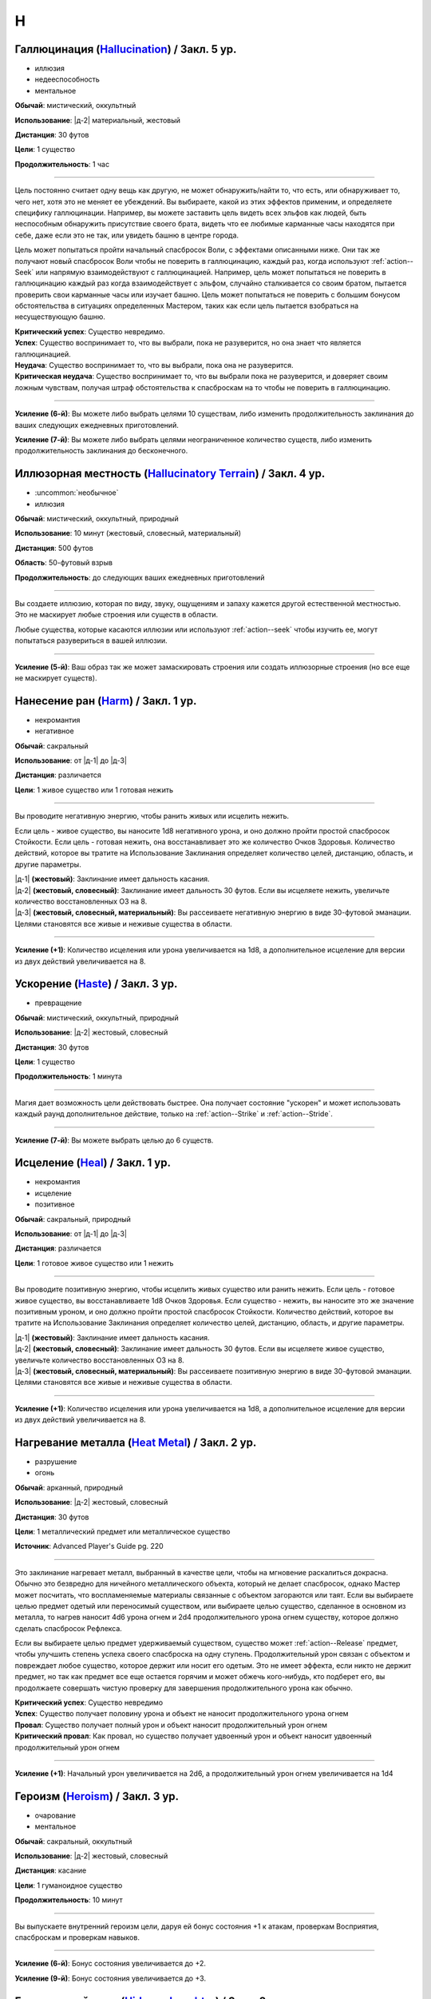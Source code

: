 H
~~~~~~~~

.. _spell--h--Hallucination:

Галлюцинация (`Hallucination <https://2e.aonprd.com/Spells.aspx?ID=144>`_) / Закл. 5 ур.
"""""""""""""""""""""""""""""""""""""""""""""""""""""""""""""""""""""""""""""""""""""""""

- иллюзия
- недееспособность
- ментальное

**Обычай**: мистический, оккультный

**Использование**: |д-2| материальный, жестовый

**Дистанция**: 30 футов

**Цели**: 1 существо

**Продолжительность**: 1 час

----------

Цель постоянно считает одну вещь как другую, не может обнаружить/найти то, что есть, или обнаруживает то, чего нет, хотя это не меняет ее убеждений.
Вы выбираете, какой из этих эффектов применим, и определяете специфику галлюцинации.
Например, вы можете заставить цель видеть всех эльфов как людей, быть неспособным обнаружить присутствие своего брата, видеть что ее любимые карманные часы находятся при себе, даже если это не так, или увидеть башню в центре города.

Цель может попытаться пройти начальный спасбросок Воли, с эффектами описанными ниже.
Они так же получают новый спасбросок Воли чтобы не поверить в галлюцинацию, каждый раз, когда используют :ref:`action--Seek` или напрямую взаимодействуют с галлюцинацией.
Например, цель может попытаться не поверить в галлюцинацию каждый раз когда взаимодействует с эльфом, случайно сталкивается со своим братом, пытается проверить свои карманные часы или изучает башню.
Цель может попытаться не поверить с большим бонусом обстоятельства в ситуациях определенных Мастером, таких как если цель пытается взобраться на несуществующую башню.

| **Критический успех**: Существо невредимо.
| **Успех**: Существо воспринимает то, что вы выбрали, пока не разуверится, но она знает что является галлюцинацией.
| **Неудача**: Существо воспринимает то, что вы выбрали, пока она не разуверится.
| **Критическая неудача**: Существо воспринимает то, что вы выбрали пока не разуверится, и доверяет своим ложным чувствам, получая штраф обстоятельства к спасброскам на то чтобы не поверить в галлюцинацию.

----------

**Усиление (6-й)**: Вы можете либо выбрать целями 10 существам, либо изменить продолжительность заклинания до ваших следующих ежедневных приготовлений.

**Усиление (7-й)**: Вы можете либо выбрать целями неограниченное количество существ, либо изменить продолжительность заклинания до бесконечного.



.. _spell--h--Hallucinatory-Terrain:

Иллюзорная местность (`Hallucinatory Terrain <http://2e.aonprd.com/Spells.aspx?ID=145>`_) / Закл. 4 ур.
""""""""""""""""""""""""""""""""""""""""""""""""""""""""""""""""""""""""""""""""""""""""""""""""""""""""

- :uncommon:`необычное`
- иллюзия

**Обычай**: мистический, оккультный, природный

**Использование**: 10 минут (жестовый, словесный, материальный)

**Дистанция**: 500 футов

**Область**: 50-футовый взрыв

**Продолжительность**: до следующих ваших ежедневных приготовлений

----------

Вы создаете иллюзию, которая по виду, звуку, ощущениям и запаху кажется другой естественной местностью.
Это не маскирует любые строения или существ в области.

Любые существа, которые касаются иллюзии или используют :ref:`action--seek` чтобы изучить ее, могут попытаться разувериться в вашей иллюзии.

----------

**Усиление (5-й)**: Ваш образ так же может замаскировать строения или создать иллюзорные строения (но все еще не маскирует существ).



.. _spell--h--Harm:

Нанесение ран (`Harm <http://2e.aonprd.com/Spells.aspx?ID=146>`_) / Закл. 1 ур.
"""""""""""""""""""""""""""""""""""""""""""""""""""""""""""""""""""""""""""""""""""""""""

- некромантия
- негативное

**Обычай**: сакральный

**Использование**: от |д-1| до |д-3|

**Дистанция**: различается

**Цели**: 1 живое существо или 1 готовая нежить

----------

Вы проводите негативную энергию, чтобы ранить живых или исцелить нежить.

Если цель - живое существо, вы наносите 1d8 негативного урона, и оно должно пройти простой спасбросок Стойкости.
Если цель - готовая нежить, она восстанавливает это же количество Очков Здоровья.
Количество действий, которое вы тратите на Использование Заклинания определяет количество целей, дистанцию, область, и другие параметры.

| |д-1| **(жестовый)**: Заклинание имеет дальность касания.
| |д-2| **(жестовый, словесный)**: Заклинание имеет дальность 30 футов. Если вы исцеляете нежить, увеличьте количество восстановленных ОЗ на 8.
| |д-3| **(жестовый, словесный, материальный)**: Вы рассеиваете негативную энергию в виде 30-футовой эманации. Целями становятся все живые и неживые существа в области.

----------

**Усиление (+1)**: Количество исцеления или урона увеличивается на 1d8, а дополнительное исцеление для версии из двух действий увеличивается на 8.



.. _spell--h--Haste:

Ускорение (`Haste <http://2e.aonprd.com/Spells.aspx?ID=147>`_) / Закл. 3 ур.
"""""""""""""""""""""""""""""""""""""""""""""""""""""""""""""""""""""""""""""""""""""""""

- превращение

**Обычай**: мистический, оккультный, природный

**Использование**: |д-2| жестовый, словесный

**Дистанция**: 30 футов

**Цели**: 1 существо

**Продолжительность**: 1 минута

----------

Магия дает возможность цели действовать быстрее.
Она получает состояние "ускорен" и может использовать каждый раунд дополнительное действие, только на :ref:`action--Strike` и :ref:`action--Stride`.

----------

**Усиление (7-й)**: Вы можете выбрать целью до 6 существ.



.. _spell--h--Heal:

Исцеление (`Heal <http://2e.aonprd.com/Spells.aspx?ID=148>`_) / Закл. 1 ур.
"""""""""""""""""""""""""""""""""""""""""""""""""""""""""""""""""""""""""""""""""""""""""

- некромантия
- исцеление
- позитивное

**Обычай**: сакральный, природный

**Использование**: от |д-1| до |д-3|

**Дистанция**: различается

**Цели**: 1 готовое живое существо или 1 нежить

----------

Вы проводите позитивную энергию, чтобы исцелить живых существо или ранить нежить.
Если цель - готовое живое существо, вы восстанавливаете 1d8 Очков Здоровья.
Если существо - нежить, вы наносите это же значение позитивным уроном, и оно должно пройти простой спасбросок Стойкости.
Количество действий, которое вы тратите на Использование Заклинания определяет количество целей, дистанцию, область, и другие параметры.

| |д-1| **(жестовый)**: Заклинание имеет дальность касания.
| |д-2| **(жестовый, словесный)**: Заклинание имеет дальность 30 футов. Если вы исцеляете живое существо, увеличьте количество восстановленных ОЗ на 8.
| |д-3| **(жестовый, словесный, материальный)**: Вы рассеиваете позитивную энергию в виде 30-футовой эманации. Целями становятся все живые и неживые существа в области.

----------

**Усиление (+1)**: Количество исцеления или урона увеличивается на 1d8, а дополнительное исцеление для версии из двух действий увеличивается на 8.



.. _spell--h--Heat-Metal:

Нагревание металла (`Heat Metal <https://2e.aonprd.com/Spells.aspx?ID=694>`_) / Закл. 2 ур.
""""""""""""""""""""""""""""""""""""""""""""""""""""""""""""""""""""""""""""""""""""""""""""""

- разрушение
- огонь

**Обычай**: арканный, природный

**Использование**: |д-2| жестовый, словесный

**Дистанция**: 30 футов

**Цели**: 1 металлический предмет или металлическое существо

**Источник**: Advanced Player's Guide pg. 220

----------

Это заклинание нагревает металл, выбранный в качестве цели, чтобы на мгновение раскалиться докрасна.
Обычно это безвредно для ничейного металлического объекта, который не делает спасбросок, однако Мастер может посчитать, что воспламеняемые материалы связанные с объектом загораются или таят.
Если вы выбираете целью предмет одетый или переносимый существом, или выбираете целью существо, сделанное в основном из металла, то нагрев наносит 4d6 урона огнем и 2d4 продолжительного урона огнем существу, которое должно сделать спасбросок Рефлекса.

Если вы выбираете целью предмет удерживаемый существом, существо может :ref:`action--Release` предмет, чтобы улучшить степень успеха своего спасброска на одну ступень.
Продолжительный урон связан с объектом и повреждает любое существо, которое держит или носит его одетым.
Это не имеет эффекта, если никто не держит предмет, но так как предмет все еще остается горячим и может обжечь кого-нибудь, кто подберет его, вы продолжаете совершать чистую проверку для завершения продолжительного урона как обычно.

| **Критический успех**: Существо невредимо
| **Успех**: Существо получает половину урона и объект не наносит продолжительного урона огнем
| **Провал**: Существо получает полный урон и объект наносит продолжительный урон огнем
| **Критический провал**: Как провал, но существо получает удвоенный урон и объект наносит удвоенный продолжительный урон огнем

----------

**Усиление (+1)**: Начальный урон увеличивается на 2d6, а продолжительный урон огнем увеличивается на 1d4



.. _spell--h--Heroism:

Героизм (`Heroism <http://2e.aonprd.com/Spells.aspx?ID=149>`_) / Закл. 3 ур.
"""""""""""""""""""""""""""""""""""""""""""""""""""""""""""""""""""""""""""""""""""""""""

- очарование
- ментальное

**Обычай**: сакральный, оккультный

**Использование**: |д-2| жестовый, словесный

**Дистанция**: касание

**Цели**: 1 гуманоидное существо

**Продолжительность**: 10 минут

----------

Вы выпускаете внутренний героизм цели, даруя ей бонус состояния +1 к атакам, проверкам Восприятия, спасброскам и проверкам навыков.

----------

**Усиление (6-й)**: Бонус состояния увеличивается до +2.

**Усиление (9-й)**: Бонус состояния увеличивается до +3.



.. _spell--h--Hideous-Laughter:

Безудержный смех (`Hideous Laughter <http://2e.aonprd.com/Spells.aspx?ID=150>`_) / Закл. 2 ур.
""""""""""""""""""""""""""""""""""""""""""""""""""""""""""""""""""""""""""""""""""""""""""""""

- очарование
- эмоция
- ментальное

**Обычай**: мистический, оккультный

**Использование**: |д-2| жестовый, словесный

**Дистанция**: 30 футов

**Цели**: 1 живое существо

**Спасбросок**: Воля

**Продолжительность**: поддерживаемое

----------

Целью овладевает безудержный смех.
Она должна пройти спасбросок Воли.

| **Критический успех**: Цель невредима.
| **Успех**: Цель мучается от неконтролируемого смеха. Она не может использовать реакции.
| **Неудача**: Цель замедлена 1 и не может использовать реакции.
| **Критическая неудача**: Цель распластывается по земле и не может использовать действия или реакции на 1 раунд. После этого она страдает от того же эффекта что и при обычной неудачи.



.. _spell--h--Holy-Cascade:

Святой водопад (`Holy Cascade <http://2e.aonprd.com/Spells.aspx?ID=151>`_) / Закл. 4 ур.
"""""""""""""""""""""""""""""""""""""""""""""""""""""""""""""""""""""""""""""""""""""""""

- разрушение
- добро
- позитивное
- вода

**Обычай**: сакральный

**Использование**: |д-2| жестовый, словесный

**Стоимость**: 1 пузырек святой воды

**Дистанция**: 500 футов

**Область**: 20-футовый взрыв

**Спасбросок**: простой Рефлекс

----------

Вы призываете священную энергию, чтобы усилить пузырек святой воды, бросая его на невероятное расстояние.
Он взрывается огромным взрывом, который наносит существам в этой области 3d6 дробящего урона от каскада воды.
Вода причиняет дополнительные 6d6 позитивного урона нежити и 6d6 урона добром бесам.

----------

**Усиление (+1)**: Дробящий урон увеличивается на 1d6, а дополнительный урон позитивной энергией и добром увеличиваются на 2d6.



.. _spell--h--Horrid-Wilting:

Жуткое иссушение (`Horrid Wilting <https://2e.aonprd.com/Spells.aspx?ID=152>`_) / Закл. 8 ур.
"""""""""""""""""""""""""""""""""""""""""""""""""""""""""""""""""""""""""""""""""""""""""""""""

- некромантия
- негативное

**Обычай**: мистический, природный

**Использование**: |д-2| жестовый, словесный

**Дистанция**: 500 футов

**Цели**: любое количество живых существ

**Спасбросок**: простая Стойкость

----------

Вы вытягиваете влагу из тел целей, нанося 10d10 негативного урона.
Существа, сделанные из воды (такие как водные элементали) и растительные существа, используют результат спасброска на 1 ступень хуже.
Существа, чье тело не содержит значительного количества воды (такие как земные элементали), иммунны к *жуткому иссушению*.

----------

**Усиление (+1)**: Урон увеличивается на 1d10.



.. _spell--h--Humanoid-Form:

Форма гуманоида (`Humanoid Form <http://2e.aonprd.com/Spells.aspx?ID=153>`_) / Закл. 2 ур.
""""""""""""""""""""""""""""""""""""""""""""""""""""""""""""""""""""""""""""""""""""""""""""""

- превращение
- полиморф

**Обычай**: мистический, оккультный, природный

**Использование**: |д-2| жестовый, словесный

**Продолжительность**: 10 минут

----------

Вы трансформируете свою внешность в гуманоида маленького или среднего размера, такого как дварф, эльф, гоблин, полурослик, человек, орк или людоящер.
Пока находитесь в этой форме, в дополнение к другим вашим признакам, вы получаете признак "гуманоид" как и остальные относящиеся к виду существа (такие как "гоблин" или "человек").
Если эта трансформация изменяет ваш размер, она так же соответственно изменяет вашу досягаемость (как заклинание *уменьшение (shrink)*).
Эта трансформация никоим образом не меняет ваши характеристики, и вы не получаете никаких особых способностей принимаемой гуманоидной формы.
Вы все еще можете носить или использовать ваше снаряжение, которое меняет размер (если необходимо) чтобы подходить вам.
Если вы оставляете предметы измененного размера, они возвращаются к их изначальному размеру.

*Форма гуманоида* дает вам бонус состояния +4 к проверкам Обмана чтобы выглядеть как обычный представитель выбранной родословной, и вы добавляете свой уровень даже если вы необучены, но вы не можете сделать себя похожим на конкретную личность.
Если вы хотите :ref:`skill--Deception--Impersonate` в индивидуума, вам все еще надо создать маскировку, однако Мастер не будет учитывать разницу родословной при определении КС для вашей проверки Обмана.
Вы можете Развеять заклинание.

----------

**Усиление (3-й)**: Вы получаете ночное или сумеречное зрение, если форма, которую вы принимаете, обладает этой способностью.

**Усиление (5-й)**: Вы можете принять форму гуманоида большого размера.
Если это увеличивает ваш размер, вы получаете эффекты заклинания :ref:`spell--e--Enlarge`



.. _spell--h--Hydraulic-Push:

Водный толчок (`Hydraulic Push <http://2e.aonprd.com/Spells.aspx?ID=154>`_) / Закл. 1 ур.
"""""""""""""""""""""""""""""""""""""""""""""""""""""""""""""""""""""""""""""""""""""""""

- разрушение
- атака
- вода

**Обычай**: мистический, природный

**Использование**: |д-2| жестовый, словесный

**Дистанция**: 60 футов

**Цели**: 1 существо или объект

----------

Вы вызываете мощный удар воды под давлением, который бьет цель и отбрасывает ее назад.
Совершите дистанционную атаку заклинанием.

| **Критический успех**: Цель получает 6d6 дробящего урона и отталкивается назад на 10 футов.
| **Успех**: Цель получает 3d6 дробящего урона и отталкивается назад на 5 футов.

----------

**Усиление (+1)**: Урон увеличивается на 2d6.



.. _spell--h--Hydraulic-Torrent:

Водный поток (`Hydraulic Torrent <http://2e.aonprd.com/Spells.aspx?ID=155>`_) / Закл. 4 ур.
""""""""""""""""""""""""""""""""""""""""""""""""""""""""""""""""""""""""""""""""""""""""""""""""""""

- разрушение
- вода

**Обычай**: природный

**Использование**: |д-2| жестовый, словесный

**Область**: 60-футовая линия

**Спасбросок**: Стойкость

----------

Бурлящий поток воды бьет по прямой линии, ударяя тех, кто находится на его пути, и, возможно, отталкивая их в противоположном от вас направлении.
Поток наносит 8d6 дробящего урона.
Каждое существо в области должно пройти простой спасбросок Стойкости.
Существа, которые провалили спасбросок, отбрасываются назад на 5 футов (10 футов при крит.неудаче).

----------

**Усиление (+1)**: Урон увеличивается на 2d6.



.. _spell--h--Hypercognition:

Гиперкогнитивность (`Hypercognition <http://2e.aonprd.com/Spells.aspx?ID=156>`_) / Закл. 3 ур.
""""""""""""""""""""""""""""""""""""""""""""""""""""""""""""""""""""""""""""""""""""""""""""""""""""

- прорицание

**Обычай**: оккультный

**Использование**: |д-1| словесный

----------

Вы быстро каталогизируете и сопоставляете информацию, относящуюся к вашей текущей ситуации.
Вы можете мгновенно :ref:`skill--Recall-Knowledge` до 6 раз, как часть использования заклинания.
Для этих действий вы не можете использовать специальные способности, реакции или свободные действия, которые имеют триггер на использование :ref:`skill--Recall-Knowledge`.



.. _spell--h--Hypnotic-Pattern:

Завораживающий узор (`Hypnotic Pattern <http://2e.aonprd.com/Spells.aspx?ID=157>`_) / Закл. 3 ур.
""""""""""""""""""""""""""""""""""""""""""""""""""""""""""""""""""""""""""""""""""""""""""""""""""""""

- иллюзии
- визуальное

**Обычай**: мистический, оккультный

**Использование**: |д-2| жестовый, материальный

**Дистанция**: 120 футов

**Область**: 10-футовый взрыв

**Спасбросок**: Воля

**Продолжительность**: поддерживаемое до 1 минуты

----------

Вы создаете узор из меняющихся цветов, который парит в воздухе в виде геометрического облака.
Существа ослеплены, находясь внутри узора.
Так же, существо должно пройти спасбросок Воли если оно внутри узора, когда вы создаете его, когда оно входит в узор, когда заканчивает ход внутри него, или если оно использует :ref:`action--seek` на него или пробует :ref:`action--Interact` с ним.
Существо, уже подверженное заворожению узора не проходят новые спасброски.

| **Успех**: Цель невредима.
| **Неудача**: Цель "заворожена" узором.
| **Критическая неудача**: Цель "заворожена" узором. Пока она остается завороженной, она не может использовать реакции.
